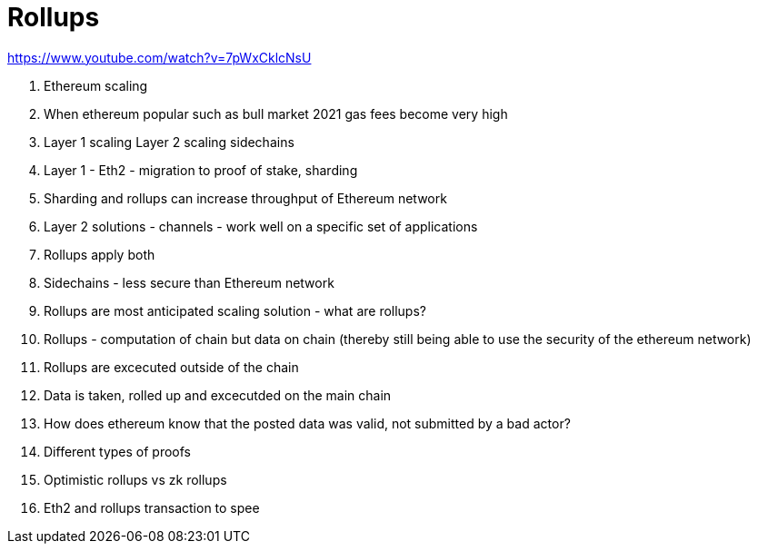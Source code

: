 # Rollups

https://www.youtube.com/watch?v=7pWxCklcNsU

. Ethereum scaling
. When ethereum popular such as bull market 2021 gas fees become very high 
. Layer 1 scaling Layer 2 scaling sidechains
. Layer 1 - Eth2 - migration to proof of stake, sharding 
. Sharding and rollups can increase throughput of Ethereum network 
. Layer 2 solutions - channels - work well on a specific set of applications
. Rollups apply both
. Sidechains - less secure than Ethereum network 
. Rollups are most anticipated scaling solution - what are rollups?
. Rollups - computation of chain but data on chain (thereby still being able to use the security of the ethereum network)
. Rollups are excecuted outside of the chain 
. Data is taken, rolled up and excecutded on the main chain 
. How does ethereum know that the posted data was valid, not submitted by a bad actor?
. Different types of proofs 
. Optimistic rollups vs zk rollups 
. Eth2 and rollups transaction to spee